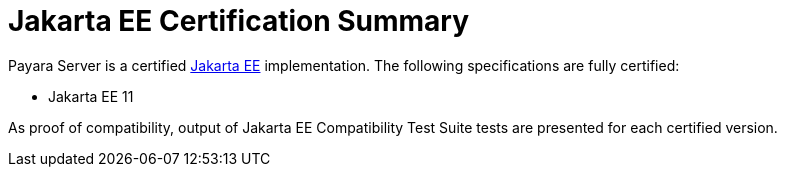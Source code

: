 = Jakarta EE Certification Summary

Payara Server is a certified https://jakarta.ee/[Jakarta EE] implementation. The following specifications are fully certified:

* Jakarta EE 11

As proof of compatibility, output of Jakarta EE Compatibility Test Suite tests are presented for each certified version.